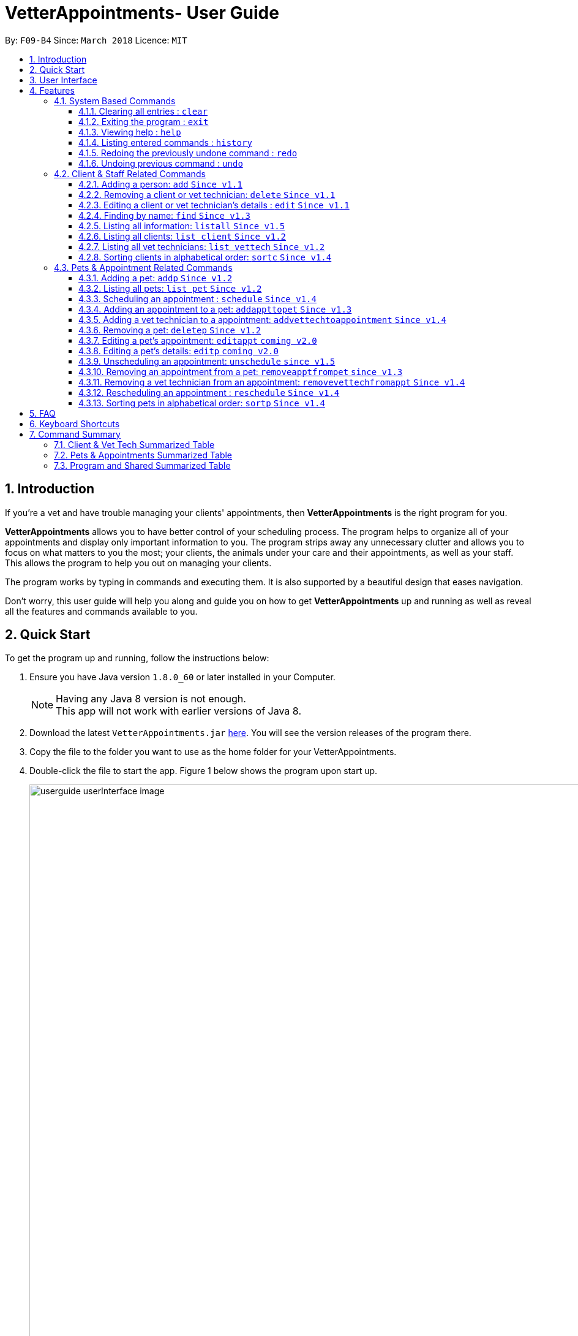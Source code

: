 = VetterAppointments- User Guide
:toc:
:toc-title:
:toc-placement: preamble
:toclevels: 4
:sectnums:
:imagesDir: images
:stylesDir: stylesheets
:xrefstyle: full
:experimental:
:source-highlighter: rouge
ifdef::env-github[]
:tip-caption: :bulb:
:note-caption: :information_source:
endif::[]
:repoURL: https://github.com/CS2103JAN2018-F09-B4/main

By: `F09-B4`      Since: `March 2018`      Licence: `MIT`

== Introduction

If you're a vet and have trouble managing your clients' appointments, then *VetterAppointments* is the
right program for you. +

*VetterAppointments* allows you to have better control of your scheduling process.
The program helps to organize all of your appointments and
display only important information to you. The program strips away any unnecessary clutter
and allows you to focus on what matters to you the most; your clients, the animals under your
care and their appointments, as well as your staff. This allows the program to help you out on managing your clients. +

The program works by typing in commands and executing them. It is also supported by a beautiful design
that eases navigation. +

Don't worry, this user guide will help you along and guide you on how to get *VetterAppointments* up and running
as well as reveal all the features and commands available to you.



== Quick Start

To get the program up and running, follow the instructions below:

.  Ensure you have Java version `1.8.0_60` or later installed in your Computer.
+
[NOTE]
Having any Java 8 version is not enough. +
This app will not work with earlier versions of Java 8.
+
.  Download the latest `VetterAppointments.jar` link:{repoURL}/releases[here]. You will see the version releases of the program there.
.  Copy the file to the folder you want to use as the home folder for your VetterAppointments.
.  Double-click the file to start the app. Figure 1 below shows the program upon start up.
+
.VetterAppointments program interface upon starting up.
image::userguide_userInterface_image.PNG[width="1000"]

// tag::userInterfaceWalkthrough[]
== User Interface

This section will help you understand the different sections of the user interface for VetterAppointments.

Figure 2 below shows a typical user interface of VetterAppointments.

.User interface of VetterAppointments program.
image::userguide_interfaceWalkthrough_image.PNG[width="1000"]

*Sections of the interface:* +

. *Client/Pet/Vet Tech List Panel:* +
Displays all your clients/pets/vet technicians in the program.
. *Command Box:* +
Allows you to input commands in to the program.
. *Command Box Notification:* +
Shows to you the feedback result of your most recent command.
. *Appointment Panel:* +
Displays all your appoinments scheduled in the program.
. *List All Panel:* +
Displays all information of a specified client.
// end::userInterfaceWalkthrough[]


[[Features]]
== Features

====
*Command Format*

* Words in `UPPER_CASE` are the parameters to be supplied by the user. +
E.g. in `add n/NAME`, `NAME` is a parameter which can be used as `add n/John Doe`.
* Items in square brackets are optional. +
E.g `n/NAME [t/TAG]` can be used as `n/John Doe t/friend` or as `n/John Doe`.
* Items with `…`​ after them can be used multiple times including zero times. +
E.g. `[t/TAG]...` can be used as `{nbsp}` (i.e. 0 times), `t/friend`, `t/friend t/family` etc.
* Parameters can be in any order. +
E.g. if the command specifies `n/NAME p/PHONE_NUMBER`, `p/PHONE_NUMBER n/NAME` is also acceptable.
====

=== System Based Commands
This section explains commands that are based around the system. These commands are not related
in managing your clients, staff, pets and appointments.

==== Clearing all entries : `clear`
*Command format:* `clear` +

*Description:* Clears all entries from VetterAppointments. +

[CAUTION]
`clear` command will remove *all* existing clients, pets, appointments and vet technicians
 stored in your program.

 The program will be completely empty after executing the `clear` command.

==== Exiting the program : `exit`
*Command format:* `exit` +

*Description:* Exits the program. +

[TIP]
Exiting the program in the middle of a command will save the state of the program.
So there's nothing to worry about, all your data will be saved.

==== Viewing help : `help`
*Command format:* `help` +

*Description:* Brings up the user guide. +

Upon entering the `help` command, a User Guide manual will pop up displaying the
available commands for you. You can always enter the `help` command if you need help
with the program. +

==== Listing entered commands : `history`
*Command format:* `history` +

*Description:* Lists all your previously entered commands in reverse chronological order. +

[TIP]
====
Pressing the kbd:[&uarr;] and kbd:[&darr;] arrows will display the previous and next input respectively in the command box.
====

// tag::undoredo[]
==== Redoing the previously undone command : `redo`
*Command format:* `redo` +

*Description:* Reverses the most recent `undo` command. +

[NOTE]
====
Redoable commands: those commands that modify the VetterAppointments' content: +
`add` `addp` `addappttopet` `sortc` `sortp` `delete` `deletep` `rmapptfrompet` `edit` `editp` `editappt` `clear`
`schedule` `unschedule` `reschedule`
====

==== Undoing previous command : `undo`
*Command format:* `undo` +

*Description:* Restores VetterAppointments to the state before the previous _undoable_ command was executed. +

[NOTE]
====
Undoable commands: those commands that modify the VetterAppointments' content: +
`add` `addp` `addappttopet` `sortc` `sortp` `delete` `deletep` `rmapptfrompet` `edit` `editp` `editappt` `clear`
`schedule` `unschedule` `reschedule`
====
// end::undoredo[]

=== Client & Staff Related Commands
This section explains and goes through the commands available to manage your
client and staff in the clinic.


==== Adding a person: `add` `Since v1.1`
*Command format:* `add r/ROLE n/NAME p/PHONE_NUMBER e/EMAIL a/ADDRESS [t/TAG]...` +

[NOTE]
A person's role can only either be a client or technician. +

*Description:* Adds a new person to the program. +


Here are some valid examples on how to use the `add` command:

* `add r/Client n/Alice Peterson p/91234567 e/alicepeter@email.com a/Blk 123, Bedok Reservoir St24` +

* `add r/Client n/Bradly Cooper p/91234567 e/bradlycooper@email.com t/friend t/dogwhisperer a/Blk 123, Bedok Reservoir St24` +

//
Figure 3 below shows the outcome in the command notification box after the execution of the
`add` command.

.Result in command notification box after executing `add` command successfully.
image::userguide_addCommand_image2.PNG[width="1000"]

//
Figure 4 below shows the outcomes of executing the `add` commands.

.Result output after adding a clients Alice Peterson and Bradly Cooper
image::userguide_addCommand_image.PNG[width="400"]


==== Removing a client or vet technician: `delete` `Since v1.1`
*Command format:* `delete INDEX` +

[NOTE]
The index must be a positive integer. +

*Description:* Deletes a person in the program according to the index provided. +

[NOTE]
The `delete` command only deletes the person on the currently viewed person listing.
`delete` command deletes a client when viewing the Client list. Likewise it deletes
the vet technician when viewing the Vet Tech list. +


Here is an example of using the command `delete`: +

* `delete 1` +

//
Figure 5 below shows the result of the command box notification of the program when `delete 1` is executed.

.Executing the `delete` command on index 1.
image::userguide_deleteCommand_image.PNG[width="1000"]

//
Figure 6 below shows the status of client list before executing the `delete 1` command.

.Program status before executing `delete 1` command.
image::userguide_addCommand_image.PNG[width="400"]

//
Figure 7 below shows the result of the client list being updated upon executing the `delete 1` command.

.The client list after deleting Alice Peterson from the program.
image::userguide_deleteCommand_image2.PNG[width="400"]



==== Editing a client or vet technician's details : `edit` `Since v1.1`
*Command format:* `edit INDEX [r/ROLE] [n/NAME] [p/PHONE] [e/EMAIL] [a/ADDRESS] [t/TAG]...` +

[NOTE]
Index provided must be a positive integer. +
At least one parameter must be provided when `edit` command is called. +

*Description:* Edits the details of a person specified through the index given. +

[NOTE]
The `edit` command only deletes the person on the currently viewed person listing.
`edit` command deletes a client when viewing the Client list. Likewise it deletes
the vet technician when viewing the Vet Tech list. +


Here is an example on using the command: +

* `edit 1 n/Mary Tan` +

//
Figure 8 below shows is the current listing before the `edit 1 n/Mary Tan` command is being executed.

.Client list before edit command is being executed.
image::userguide_deleteCommand_image2.PNG[width="400"]

//
After executing the command, the following Bradly Cooper will now have a new name called Mary Tan.
Figure 9 below shows the newly edited details of person at index 1.

.Client list after the edit command is being executed.
image::userguide_editCommand_image.PNG[width="1000"]



==== Finding by name: `find` `Since v1.3`
*Command format:* `find KEYWORD` +

[NOTE]
The `find` command is case-insensitive. +

*Description:* Finds all existing clients or vet technician containing the keyword provided.


Here is an example on how to use the `find` command: +

* `find jonny` +

//
Figure 10 below shows a populated client list.

.A populated client list.
image::userguide_findCommand_image.PNG[width="400"]

//
Now let's execute the `find jonny` command. All persons with "jonny" in their name will now be listed
like like figure 11 below.

.The filtered persons and/or pet containing the word "jonny".
image::userguide_findCommand_image2.PNG[width="1000"]

//
Assuming you're trying to find a keyword that does not exist in any of the persons in the program.
For example running `find hehehaha` will result in an output like the figure below.

.The filtered list when the command finds no such persons or pet containing the keyword.
image::userguide_findCommand_image3.PNG[width="1000"]


// tag::lists[]
==== Listing all information: `listall` `Since v1.5`
*Command format:* `listall INDEX` +

[NOTE]
Index must be a positive integer. +

*Description:* Lists all the details of the client at the specified index, including all his/her pets and appointments. +


Here is an example of using the command `listall`: +

* `listall 1`  +

//
Figure 13 below shows the outcome upon executing `listall 1`.

.The resulting output after executing `listall 1`.
image::userguide_listallCommand_image.PNG[width="400"]



==== Listing all clients: `list client` `Since v1.2`
*Command format:* `list client` +

*Description:* Lists all clients in the program. +

Here is an example of using the command: +

* `list client`

//
Figure 14 below shows the outcome of executing the `list client` command.

.Resulting output upon executing the `list client` command.
image::userguide_findCommand_image.PNG[width="400"]


==== Listing all vet technicians: `list vettech` `Since v1.2`
*Command format:* `list vettech` +

*Description:* Lists all vet technicians in the program. +

Here is an example of using the command: +

* `list vettech`

//
Figure 15 below shows the outcome of executing the `list vettech` command.

.Resulting output upon executing the `list vettech` command.
image::userguide_listVettechCommand_image.PNG[width="400"]
// end::lists[]

==== Sorting clients in alphabetical order: `sortc` `Since v1.4`
*Command format:* `sortc` +

*Description:* Sorts the client list alphabetically. +

Here's an example of using the command: +

* `sortc`

//
Figure 16 below shows an unsorted client list.

.The current list of clients in the program.
image::userguide_sortcCommand_image.PNG[width="400"]

//
After executing the `sortc` command, the list will now be sorted alphabetically like the figure 16 below.

.The sorted client list in the program.
image::userguide_sortcCommand_image2.PNG[width="400"]



=== Pets & Appointment Related Commands
This section explains the commands available that can be used to manage your pets and appointments.

// tag::addPetCommand[]
==== Adding a pet: `addp` `Since v1.2`
*Command format:* `addp c/CLIENT_INDEX pn/PET_NAME pa/PET_AGE pg/PET_GENDER t/PET_TAG...` +

[NOTE]
The client index must be a positive integer

*Description:* Adds a pet to a client. +


Here are some examples on using the `addp` command: +

* `addp c/1 pn/Garfield pa/10 pg/M t/cat t/tabby` +

* `addp c/1 pn/Scooby Doo pa/5 pg/M t/dog t/greatdane` +

//
Figure 18 below shows the outcome of executing the `addp` commands in the examples above.

.The pet list of the program after executing the `addp` example commands.
image::userguide_addpCommand_image.PNG[width="400"]
// end::addPetCommand[]

// tag::listp[]
==== Listing all pets: `list pet` `Since v1.2`
*Command format:* `list pet` +

*Description:* Lists all pets in the program.

//
Figure 19 below shows the outcome upon executing `list pet`.

.Resulting output upon executing the `list pet` command.
image::userguide_addpCommand_image.PNG[width="400"]
// end::listp[]

// tag::schedule[]
==== Scheduling an appointment : `schedule` `Since v1.4`
*Command format:* schedule da/DATE tm/TIME du/DURATION desc/DESCRIPTION +

[NOTE]
The date is in YYYY-MM-DD format.Year(YYYY) must be later than the current year "2018" +
[NOTE]
The time is in HH:MM format and adapts the 24-hour format from 00:00 to 23:59. +
[NOTE]
The duration can be any valid integer numbers from 15 to 120. +

*Description:* Schedules an appointment. +

Here is an example on how you can use the `schedule` command to mark appointment dates: +

 `schedule da/2018-01-02 tm/14:30 du/60 desc/Sterilize Garfield when he's feeling better.`

Figure 20 below shows the outcome after scheduling an appointment. +

.The appointment card being created after the command.
image::userguide_schedule.PNG[width="1000"]
// end::schedule[]

// tag::addAppointmentToPetCommand[]
==== Adding an appointment to a pet: `addappttopet` `Since v1.3`
*Command format:* `addappttopet appt/APPOINTMENT_INDEX p/PET_INDEX` +

[NOTE]
Both appointment and pet indexes must be a positive integer.

*Description:* Adds an appointment to a specified pet.

[NOTE]
You need to schedule an appointment first before executing `addappttopet` command.

Here's an example on using the `addappttopet` command: +

* `addappttopet appt/1 p/1` +

//
Figure 21 below shows the status of the program before executing the command given in the example above.

.Current state of pet and appointment status in the program.
image::userguide_scheduleCommand_image.PNG[width="1000"]

//
Executing the command `addappttopet appt/1 p/1` will result in the following output like figure 22 below.
Now the appointment is booked for Garfield.

.The appointment card being updated after the command.
image::userguide_addappttopetCommand_image.PNG[width="1000"]
// end::addAppointmentToPetCommand[]

==== Adding a vet technician to a appointment: `addvettechtoappointment` `Since v1.4`
*Command format:* `addvettechtoappointment vt/VETTECH_INDEX appt/APPOINTMENT_INDEX` +

[NOTE]
Both vettech and appointment index must be a positive integer.

*Description:* Adds a vet tecnician to a scheduled appointment. +

[NOTE]
An appointment needs to be scheduled first before assigning a vet technician to it.


Here's an example on using the `addvettechtoappointment` command: +

* `addvettechtoappointment vt/1 appt/1` +

//
Figure 23 below shows the current state of the program before executing the command given in the example above.

.The current state of the program with 1 vet technician and 1 appointment card booked for Garfield.
image::userguide_addvettechtoapptCommand_image.PNG[width="1000"]

//
Figure 24 below shows the outcome after executing the command.

.The resuting output after executing the command.
image::userguide_addvettechtoapptCommand_image2.PNG[width="1000"]

// tag::deletePetCommand[]
==== Removing a pet: `deletep` `Since v1.2`
*Command format:* `deletep INDEX` +

[NOTE]
Index must be a positive integer.

*Description:* Removes the specified pet from the program. +

Here is an example of using the command `deletep`: +

* `deletep 1` +

//
The figure 25 below shows the results of executing the `deletep 1` command.

.The results of exectuing the `deletep 1` command.
image::userguide_deletepCommand_image.PNG[width="1000"]
// end::deletePetCommand[]

==== Editing a pet's appointment: `editappt` `coming v2.0`
*Command format:* `editappt n/CLIENT_NAME pn/PET_NAME [date/DATE (DD.MM.YYYY)] [time/TIME (HHMM)] [vettech/VET_TECHNICIAN_NAME] [cmt/COMMENTS]` +

*Description:* Edits a specified appointment. +


==== Editing a pet's details: `editp` `coming v2.0`
*Command format:* `editp INDEX [pn/PET_NAME] [pa/PET_AGE] [pg/PET_GENDER] [t/PET_TAGS]...` +

*Description:* Edits a specified pet's details. +

// tag::unscheduleCommand[]
==== Unscheduling an appointment: `unschedule` `since v1.5`
*Command format:* `unschedule INDEX` +
[NOTE]
Index must be a positive integer.

*Description:* Removes the specified appointment from the program. +

Here is an example of using the `unschedule` command: +

* `unschedule 1` +

//
Figure 26 below shows the current state of your program before executing `unschedule 1`.

.The current status of appointments in your program.
image::userguide_unscheduleCommand_image.PNG[width="1000"]

//
Figure 27 below shows the outcome after executing the command.

.The resulting output after executing the `unschedule 1` command.
image::userguide_unscheduleCommand_image2.PNG[width="1000"]
// end::unscheduleCommand[]

// tag::removeAppointmentFromPetCommand[]
==== Removing an appointment from a pet: `removeapptfrompet` `since v1.3`
Command format: `removeapptfrompet appt/APPOINTMENT_INDEX` +

[NOTE]
Appointment index must be a positive integer.

*Description:* Removes the specified appointment tagged to a pet. +

Here is an example of using the command `removeapptfrompet`: +

* `removeapptfrompet appt/1` +

//
Figure 28 below shows the current state of your program before executing `removeapptfrompet appt/1`.

.Current state of program before running `removeapptfrompet` command.
image::userguide_removeapptfrompetCommand_image.PNG[width="1000"]

//
Figure 29 below shows the outcome after executing the command.

.State of program after removing the appt from the pet.
image::userguide_removeapptfrompetCommand_image2.PNG[width="1000"]
// end::removeAppointmentFromPetCommand[]

==== Removing a vet technician from an appointment: `removevettechfromappt` `Since v1.4`
*Command format:* `removevettechfromappt INDEX` +

[NOTE]
Index must be a positive integer.

*Description:* Removes the assigned vet technicians from the specified appointment. +

Here is an example of using the command `removevettechfromappt`: +

* `removevettechfromappt 1` +

//
Figure 30 below shows the current state of program before executing `removevettechfromappt 1`.

.The appointment card with assigned vet technician Rebecca Ling
image::userguide_addvettechtoapptCommand_image2.PNG[width="1000"]

//
Calling the command will result in the output shown in figure 31 below.

.The resulting output after calling `removevettechfromappt 1` command
image::userguide_removevettech_image.PNG[width="1000"]

// tag::reschedule[]
==== Rescheduling an appointment : `reschedule` `Since v1.4`
*Command format:* `reschedule INDEX [da/DATE] [tm/TIME] [du/DURATION] [desc/DESCRIPTION] +

[NOTE]
Index provided must be a positive integer. +

[NOTE]
At least one parameter must be provided. +
eg. `reschedule 1` is an invalid command.

*Description:* Reschedules or amends the description of the specified appointment.

Here are some examples on using the command: +

* `reschedule 1 tm/15:30` +

Figure 32 below shows the current state of the appointment card before rescheduling. +

.Current state of program before executing `reschedule`
image::userguide_reschedule1.1.PNG[width="1000"]

Figure 33 below shows the outcome after rescheduling the appointment. +

.Current state of program before executing `reschedule`
image::userguide_reschedule1.2.PNG[width="1000"]

* `reschedule 1 da/2018-01-03 du/90` +

Figure 34 below shows the current state of the appointment card before rescheduling. +

.Current state of program before executing `reschedule`
image::userguide_reschedule2.1.PNG[width="1000"]

Figure 35 below shows the outcome after rescheduling the appointment. +

.Current state of program before executing `reschedule`
image::userguide_reschedule2.2.PNG[width="1000"]
// end::reschedule[]

// tag::sortpCommand[]

==== Sorting pets in alphabetical order: `sortp` `Since v1.4`
*Command format:* `sortp` +

*Description:* Sorts the pet list alphabetically.

Here is an example of using the command: +

* `sortp`

//
Figure 34 below shows the current state of the pet list before sorting it.

.Populated pet list view
image::userguide_sortpCommand_image.PNG[width="500"]


//
Figure 35 below shows the outcome after executing `sortp`.

.Sorted pet list
image::userguide_sortpCommand_image.PNG[width="500"]
// end::sortpCommand[]



== FAQ

*Q*: How do I transfer my data to another Computer? +

*A*: Install the app in the other computer and overwrite the empty data file it creates with the file that contains the data of your previous VetterAppointments folder. +

*Q*: My program crashed halfway. Will all the data be safe? +

*A*: Yes it will. VetterAppointments ensures that all modification to the program data will be saved. +

*Q*: The commands are long. Are there anyway to speed up the process? +

*A*: Yes there is! We have a keyboard shorcut that you might find useful.
See <<Section 6.Keyboard_shortcuts, Keyboard Shortcuts>> for more details.

== Keyboard Shortcuts

This section shows you the different keyboard shortcuts that are available in VetterAppointments. +

The table below shows a list of shortcuts you can use. +

[width="100%"]
|=====
|*Result* |*Shortcut*
|Clears the Command Box |kbd:[Esc]
|Auto-complete your text input |kbd:[Tab]
|Switches panel selection forward |kbd:[Control]+kbd:[Tab]
|Switches panel selection backwards |kbd:[Shift]+kbd:[Tab]
|=====

[NOTE]
====
Pressing the kbd:[Tab] key twice will provide you with suggestions of your current command input. +

* Here is an example of using the auto-complete functionality: +
Suppose you want to type a command `addvettechtoappointment` but it is a hassle to type out the full command. +
In this scenario you can type `addv` and press kbd:[Tab] to auto-complete your `addv` input to `addvettechtoappointment` +

* Pressing the kbd:[Tab] after a completed command that has a following space will provide you with the next available input parameter for the command.
====

// tag::commandSummaryTable[]
== Command Summary
This section provides a quick summary of all the available commands in the program.
It's categorized neatly so you can find the command that you want easily.

//sorted alphabetically
=== Client & Vet Tech Summarized Table
The table below lists and summarizes all the commands that are related to the persons in your
program. You can head to the respective section on the commands if you want to
know more about them.

[width="100%"]
|=======
|*Command* |*Command Format* |*Description*
|add |`add r/ROLE n/NAME p/PHONE e/EMAIL a/ADDRESS [t/TAG]…` |Adds a person into the program.
|delete |`delete INDEX` |Removes a client/vettech from the program based on index.
|edit |`edit INDEX [n/ROLE] [n/NAME] [p/PHONE] [e/EMAIL] [a/ADDRESS] [t/TAG]…​` |Edits a person's details.
|find |`find KEYWORD` |Finds a client with keyword.
|listall |`listall INDEX` |Lists all details for a particular client.
|list client |`list client` |Lists all clients.
|list vettech |`list vettech` |Lists all vet technicians.
|sortc |`sortc` |Sorts the client list alphabetically.
|=======

//sorted alphabetically
=== Pets & Appointments Summarized Table
The table below lists and summarizes all the commands that are related to the pets and appointments
in your program. You can head to the respective section on the commands if you want to know more
about them.

[width="100%"]
|=======
|*Command* |*Command Format* |*Description*
|addappttopet |`addapptto appt/APPOINTMENT_INDEX p/PET_INDEX` |Adds an appointment to a pet.
|addp |`addp n/CLIENT_INDEX pn/PET_NAME pa/PET_AGE pg/PET_GENDER t/PET_TAG…​` |Adds a pet to a client.
|addvettechtoappointment |`addvettechtoappointment vt/VETTECH_INDEX appt/APPOINTMENT_INDEX​` |Adds a vet technician to an appointment.
|deletep |`deletep INDEX` |Removes a pet from the program based on index.
|editappt |`editappt n/CLIENT_NAME pn/PET_NAME +
[date/DATE (DD.MM.YYYY)] +
[time/TIME (HHMM)] +
[vettech/VET_TECHNICIAN_NAME] +
[cmt/COMMENTS]` |Edits an appointment's details.
|editp |`editp INDEX [pn/PET_NAME] [pa/PET_AGE] [pg/PET_GENDER] [t/PET_TAGS]…​` |Edits a pet's details.
|list pet |`list pet` |Lists all pets.
|reschedule |`reschedule INDEX [da/DATE] [tm/TIME] [du/DURATION] [DESC/DESCRIPTION]` | Reschedules an appointment.
|removeapptfrompet |`removeapptfrompet p/PET_INDEX` |Removes an appointment from a pet.
|removevettechfromappt |`removevettechfromappt INDEX` |Removes a vet technician from appointment based on index.
|schedule | `schedule da/DATE tm/TIME du/DURATION desc/DESCRIPTION` |Schedules an appointment given date (YYYY-MM-DD), time (HH:MM), duration (minutes) and description.
|sortp |`sortp` |Sorts the pet list alphabetically.
|unschedule |`unschedule INDEX` |Unschedules an appointment from the program.
|=======

//sorted alphabetically
=== Program and Shared Summarized Table
The table below shows commands that are program based. These commands have no relation to your
clients, staff, pets and appointments. They're solely for the program.

[width="100%"]
|=======
|*Command* |*Command Format* |*Description*
|clear |`clear` |Deletes all data of the program.
|exit |`exit` |Exits the program.
|help |`help` |Displays the user guide.
|history |`history` |Lists the history of commands executed.
|redo |`redo` |Redo the undo command executed.
|undo |`undo` |Undo the previous command executed.
|=======
// end::commandSummaryTable[]
